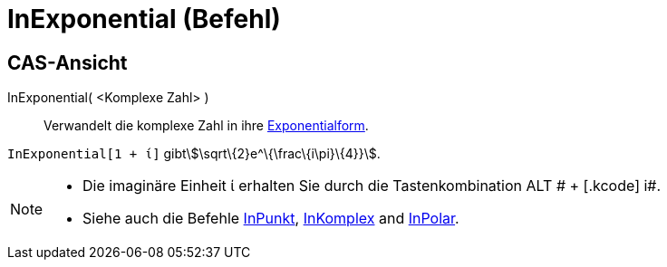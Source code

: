 = InExponential (Befehl)
:page-en: commands/ToExponential
ifdef::env-github[:imagesdir: /de/modules/ROOT/assets/images]

== CAS-Ansicht

InExponential( <Komplexe Zahl> )::
  Verwandelt die komplexe Zahl in ihre https://en.wikipedia.org/wiki/de:Komplexe_Zahl#Exponentialform[Exponentialform].

[EXAMPLE]
====

`++InExponential[1 + ί]++` gibtstem:[\sqrt\{2}e^\{\frac\{i\pi}\{4}}].

====

[NOTE]
====

* Die imaginäre Einheit ί erhalten Sie durch die Tastenkombination [.kcode]#ALT # + [.kcode]# i#.
* Siehe auch die Befehle xref:/commands/InPunkt.adoc[InPunkt], xref:/commands/InKomplex.adoc[InKomplex] and
xref:/commands/InPolar.adoc[InPolar].

====
